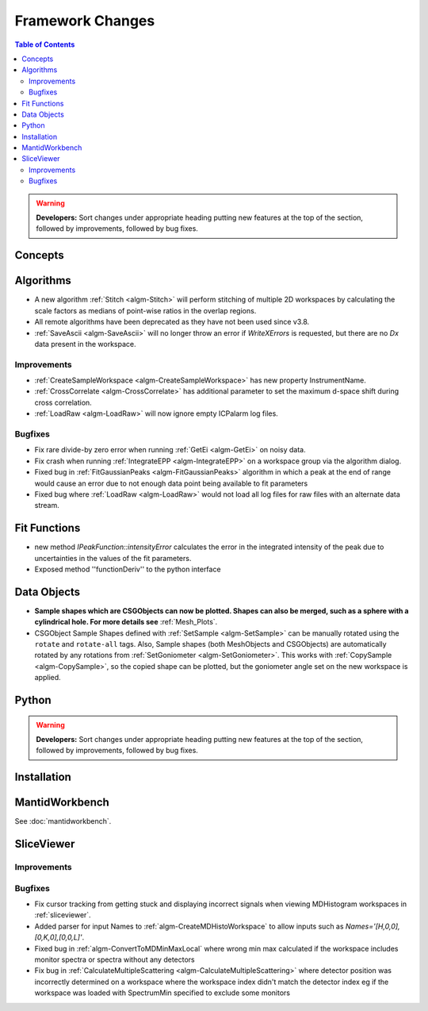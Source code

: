 =================
Framework Changes
=================

.. contents:: Table of Contents
   :local:

.. warning:: **Developers:** Sort changes under appropriate heading
    putting new features at the top of the section, followed by
    improvements, followed by bug fixes.

Concepts
--------

Algorithms
----------
- A new algorithm :ref:`Stitch <algm-Stitch>` will perform stitching of multiple 2D workspaces by calculating the scale factors as medians of point-wise ratios in the overlap regions.
- All remote algorithms have been deprecated as they have not been used since v3.8.
- :ref:`SaveAscii <algm-SaveAscii>` will no longer throw an error if `WriteXErrors` is requested, but there are no `Dx` data present in the workspace.

Improvements
############

- :ref:`CreateSampleWorkspace <algm-CreateSampleWorkspace>` has new property InstrumentName.
- :ref:`CrossCorrelate <algm-CrossCorrelate>` has additional parameter to set the maximum d-space shift during cross correlation.
- :ref:`LoadRaw <algm-LoadRaw>` will now ignore empty ICPalarm log files.

Bugfixes
########

- Fix rare divide-by zero error when running :ref:`GetEi <algm-GetEi>` on noisy data.
- Fix crash when running :ref:`IntegrateEPP <algm-IntegrateEPP>` on a workspace group via the algorithm dialog.
- Fixed bug in :ref:`FitGaussianPeaks <algm-FitGaussianPeaks>` algorithm in which a peak at the end of range would cause an error due to not enough data point being available to fit parameters
- Fixed bug where :ref:`LoadRaw <algm-LoadRaw>` would not load all log files for raw files with an alternate data stream.

Fit Functions
-------------
- new method `IPeakFunction::intensityError` calculates the error in the integrated intensity of the peak due to uncertainties in the values of the fit parameters.
- Exposed method ''functionDeriv'' to the python interface


Data Objects
------------
- **Sample shapes which are CSGObjects can now be plotted. Shapes can also be merged, such as a sphere with a cylindrical hole. For more details see** :ref:`Mesh_Plots`.
- CSGObject Sample Shapes defined with :ref:`SetSample <algm-SetSample>` can be manually rotated using the ``rotate`` and ``rotate-all`` tags.
  Also, Sample shapes (both MeshObjects and CSGObjects) are automatically rotated by any rotations from :ref:`SetGoniometer <algm-SetGoniometer>`.
  This works with :ref:`CopySample <algm-CopySample>`, so the copied shape can be plotted, but the goniometer angle set on the new workspace is applied.

Python
------


.. contents:: Table of Contents
   :local:

.. warning:: **Developers:** Sort changes under appropriate heading
    putting new features at the top of the section, followed by
    improvements, followed by bug fixes.

Installation
------------


MantidWorkbench
---------------

See :doc:`mantidworkbench`.

SliceViewer
-----------

Improvements
############

Bugfixes
########
- Fix cursor tracking from getting stuck and displaying incorrect signals when viewing MDHistogram workspaces in :ref:`sliceviewer`.

- Added parser for input Names to :ref:`algm-CreateMDHistoWorkspace` to allow inputs such as `Names='[H,0,0],[0,K,0],[0,0,L]'`.
- Fixed bug in :ref:`algm-ConvertToMDMinMaxLocal` where wrong min max calculated if the workspace includes monitor spectra or spectra without any detectors
- Fix bug in :ref:`CalculateMultipleScattering <algm-CalculateMultipleScattering>` where detector position was incorrectly determined on a workspace where the workspace index didn't match the detector
  index eg if the workspace was loaded with SpectrumMin specified to exclude some monitors

